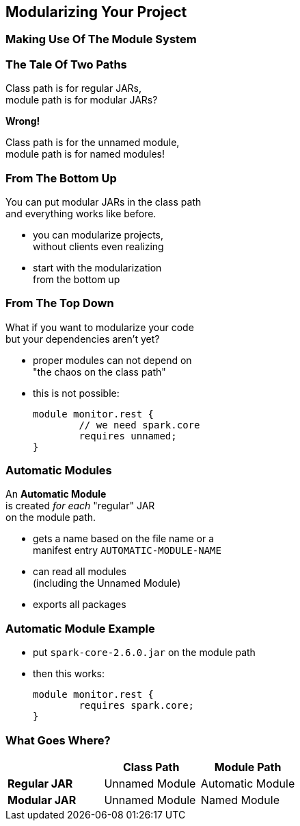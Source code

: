 == Modularizing Your Project

++++
<h3>Making Use Of The Module System</h3>
++++

=== The Tale Of Two Paths

Class path is for regular JARs, +
module path is for modular JARs?

*Wrong!*

Class path is for the unnamed module, +
module path is for named modules!

=== From The Bottom Up

You can put modular JARs in the class path +
and everything works like before.

* you can modularize projects, +
without clients even realizing
* start with the modularization +
from the bottom up

=== From The Top Down

What if you want to modularize your code +
but your dependencies aren't yet?

* proper modules can not depend on +
"the chaos on the class path"
* this is not possible:
+
[source,java]
----
module monitor.rest {
	// we need spark.core
	requires unnamed;
}
----

=== Automatic Modules

An *Automatic Module* +
is created _for each_ "regular" JAR +
on the module path.

* gets a name based on the file name or a +
manifest entry `AUTOMATIC-MODULE-NAME`
* can read all modules +
(including the Unnamed Module)
* exports all packages

=== Automatic Module Example

* put `spark-core-2.6.0.jar` on the module path
* then this works:
+
[source,java]
----
module monitor.rest {
	requires spark.core;
}
----

=== What Goes Where?

[cols="s,d,d", options="header"]
|===
|
|Class Path
|Module Path

|Regular JAR
|Unnamed Module
|Automatic Module

|Modular JAR
|Unnamed Module
|Named Module
|===
